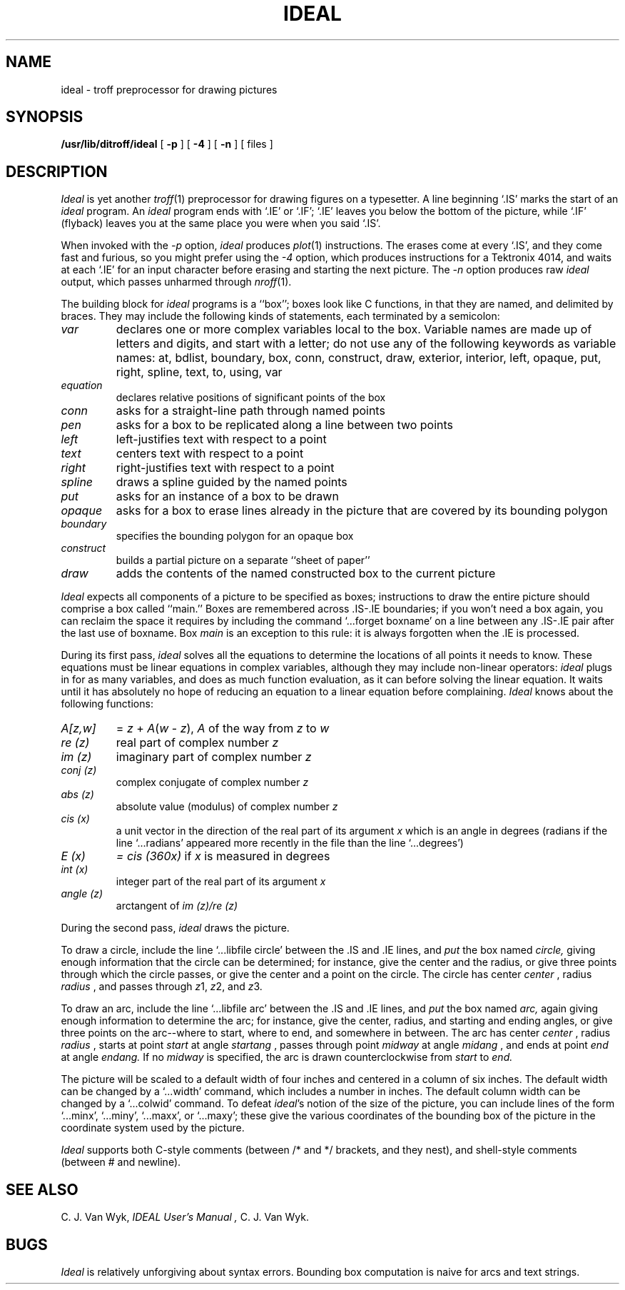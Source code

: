 .TH IDEAL 1  "UKC Local 2/5/86"
.SH NAME
ideal \- troff preprocessor for drawing pictures
.SH SYNOPSIS
.B /usr/lib/ditroff/ideal
[
.BI \-p
]
[
.BI \-4
]
[
.BI \-n
]
[ files ]
.SH DESCRIPTION
.I Ideal
is yet another
.IR troff (1)
preprocessor for drawing figures on a typesetter.
A line beginning `.IS' marks the start of an
.I ideal
program.
An
.I ideal
program ends with `.IE' or `.IF';
`.IE' leaves you below the bottom of the picture,
while `.IF' (flyback)
leaves you at the same place you were when you said `.IS'.
.PP
When invoked
with the
.I \-p
option,
.I ideal
produces 
.IR plot (1)
instructions.
The erases come at every `.IS', and they come fast and
furious, so you might prefer using the
.I \-4
option, which produces instructions for a Tektronix
4014, and waits at each `.IE' for an input character
before erasing and starting the next picture.
The
.I \-n
option produces raw
.IR ideal
output, which passes unharmed through
.IR nroff (1).
.PP
The building block for
.I ideal
programs is a ``box'';
boxes look like C functions,
in that they are named, and delimited by braces.
They may include the following kinds of statements,
each terminated by a semicolon:
.TP
.I var
declares one or more complex variables local to the box.
Variable names are made up of letters and digits, and
start with a letter; do not use any of the following
keywords as variable names:
at,
bdlist,
boundary,
box,
conn,
construct,
draw,
exterior,
interior,
left,
opaque,
put,
right,
spline,
text,
to,
using,
var
.TP
.I equation
declares relative positions of significant points of the box
.TP
.I conn
asks for a straight-line path through named points
.TP
.I pen
asks for a box to be replicated along a line between two points
.TP
.I left
left-justifies text with respect to a point
.TP
.I text
centers text with respect to a point
.TP
.I right
right-justifies text with respect to a point
.TP
.I spline
draws a spline guided by the named points
.TP
.I put
asks for an instance of a box to be drawn
.TP
.I opaque
asks for a box to erase lines already in the picture that
are covered by its bounding polygon
.TP
.I boundary
specifies the bounding polygon for an opaque box
.TP
.I construct
builds a partial picture on a separate ``sheet of paper''
.TP
.I draw
adds the contents of the named constructed box to the current picture
.PP
.I Ideal
expects all components of a picture to be specified as boxes;
instructions to draw the entire picture should comprise a box called ``main.''
Boxes are remembered across .IS-.IE boundaries;
if you won't need a box again, you can reclaim the
space it requires by including the command
`...forget boxname' on a line between any .IS-.IE
pair after the last use of boxname.
Box
.I main
is an exception to this rule:
it is always forgotten when the .IE is processed.
.PP
During its first pass,
.I ideal
solves all the equations to determine the locations of all points
it needs to know.
These equations must be linear equations in complex variables,
although they may include non-linear operators:
.I ideal
plugs in for as many variables, and does as much function evaluation,
as it can before solving the linear equation.
It waits until it has absolutely no hope of reducing an equation
to a linear equation before complaining.
.I Ideal
knows about the following functions:
.TP
.I A[z,w]
= \fIz\fP + \fIA\fP(\fIw\fP - \fIz\fP), \fIA\fP of the way from \fIz\fP to \fIw\fP
.TP
.I re (z)
real part of complex number
.I z
.TP
.I im (z)
imaginary part of complex number
.I z
.TP
.I conj (z)
complex conjugate of complex number
.I z
.TP
.I abs (z)
absolute value (modulus) of complex number
.I z
.TP
.I cis (x)
a unit vector in the direction of the real part of its argument 
.I x
which is an angle in degrees
(radians if the line `...radians' appeared more
recently in the file than the line
`...degrees')
.TP
.I E (x)
.I = cis (360x)
if 
.I x
is measured in degrees
.TP
.I int (x)
integer part of the real part of its argument 
.I x
.TP
.I angle (z)
arctangent of 
.I im (z)/re (z)
.PP
During the second pass,
.I ideal
draws the picture.
.PP
To draw a circle,
include the line `...libfile circle' between the .IS and .IE lines,
and
.I put
the box named
.I circle,
giving enough information that
the circle can be determined;
for instance, give the center and the radius,
or give three points through which the circle passes,
or give the center and a point on the circle.
The circle has center 
.I center
, radius 
.I radius
, and passes through 
.IR z 1,
.IR z "2, and"
.IR z 3.
.PP
To draw an arc,
include the line `...libfile arc'  between the .IS and .IE lines,
and
.I put
the box named
.I arc,
again giving enough information to determine the arc;
for instance, give the center, radius, and starting and ending angles,
or give three points on the arc--where to start, where to end, and somewhere
in between.
The arc has center 
.I center
, radius 
.I radius
, starts at point 
.I start
at angle 
.I startang
, passes through point 
.I midway
at angle 
.I midang
, and ends at point 
.I end
at angle 
.I endang.
If no 
.I midway
is specified, the arc is drawn counterclockwise from 
.I start
to 
.I end.
.PP
The picture will be scaled to a default width of four inches
and centered in a column of six inches.
The default width can be changed by a `...width' command,
which includes a number in inches.
The default column width can be changed by a `...colwid' command.
To defeat
\f2ideal\fP's
notion of the size of the picture, you can include lines of
the form `...minx', `...miny', `...maxx', or `...maxy';
these give the various coordinates of the bounding box of the
picture in the coordinate system used by the picture.
.PP
.I Ideal
supports both C-style comments (between /* and */ brackets, and they nest),
and shell-style comments (between # and newline).
.SH "SEE ALSO"
C. J. Van Wyk,
.I "IDEAL User's Manual",
C. J. Van Wyk.
.SH BUGS
.I Ideal
is relatively unforgiving about syntax errors.
Bounding box computation is naive for arcs and text strings.
